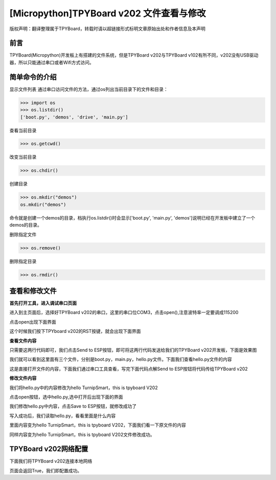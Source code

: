 [Micropython]TPYBoard v202 文件查看与修改
========================================================

版权声明：翻译整理属于TPYBoard，转载时请以超链接形式标明文章原始出处和作者信息及本声明

前言
--------------

TPYBoard(Micropython)开发板上有搭建的文件系统，但是TPYBoard v202与TPYBoard v102有所不同，v202没有USB驱动器，所以只能通过串口或者Wifi方式访问。

简单命令的介绍
------------------------

显示文件列表
通过串口访问文件的方法，通过os列出当前目录下的文件和目录：

>>> import os
>>> os.listdir()
['boot.py', 'demos', 'drive', 'main.py']

查看当前目录

>>> os.getcwd()

改变当前目录

>>> os.chdir()

创建目录

>>> os.mkdir("demos")
os.mkdir("demos")

命令就是创建一个demos的目录，档执行os.listdir()时会显示['boot.py', 'main.py', 'demos']说明已经在开发板中建立了一个demos的目录。


删除指定文件

>>> os.remove()

删除指定目录

>>> os.rmdir()


查看和修改文件
-----------------------------------------

**首先打开工具，进入调试串口页面**

.. image:: http://www.tpyboard.com/ueditor/php/upload/image/20170315/1489559117996837.png

进入到主页面后，选择好TPYBoard v202的串口，这里的串口位COM3，点击open(),注意波特率一定要调成115200

.. image:: http://www.tpyboard.com/ueditor/php/upload/image/20170315/1489559217503207.png

.. image:: http://www.tpyboard.com/ueditor/php/upload/image/20170315/1489559228312214.png

点击open出现下面界面

.. image:: http://www.tpyboard.com/ueditor/php/upload/image/20170315/1489559471388068.png

这个时候我们按下TPYboard v202的RST按键，就会出现下面界面

.. image:: http://www.tpyboard.com/ueditor/php/upload/image/20170315/1489559482825552.png

**查看文件内容**

.. image:: http://www.tpyboard.com/ueditor/php/upload/image/20170315/1489559501609896.png

只需要这两行代码即可，我们点击Send to ESP按钮，即可将这两行代码发送给我们的TPYBoard  v202开发板，下面是效果图

.. image:: http://www.tpyboard.com/ueditor/php/upload/image/20170315/1489559520178974.png

我们就可以看到这里面有三个文件，分别是boot.py，main.py，hello.py文件。下面我们查看hello.py文件的内容

.. image:: http://www.tpyboard.com/ueditor/php/upload/image/20170315/1489559534857841.png

这是直接打开文件的内容，下面我们通过串口工具查看，写完下面代码点解Send to ESP按钮将代码传给TPYBoard v202

.. image:: http://www.tpyboard.com/ueditor/php/upload/image/20170315/1489559542326782.png

**修改文件内容**

我们将hello.py中的内容修改为hello TurnipSmart，this is tpyboard V202

.. image:: http://www.tpyboard.com/ueditor/php/upload/image/20170315/1489559559745332.png

点击open按钮，选中hello.py,选中打开后出现下面的界面

.. image:: http://www.tpyboard.com/ueditor/php/upload/image/20170315/1489559569520690.png

我们修改hello.py中内容，点击Save to ESP按钮，就修改成功了

.. image:: http://www.tpyboard.com/ueditor/php/upload/image/20170315/1489559580371705.png

写入成功后，我们读取hello.py，看看里面是什么内容

.. image:: http://www.tpyboard.com/ueditor/php/upload/image/20170315/1489559588359216.png

里面内容变为hello TurnipSmart，this is tpyboard V202，下面我们看一下原文件的内容

.. image:: http://www.tpyboard.com/ueditor/php/upload/image/20170315/1489559597555963.png

同样内容变为hello TurnipSmart，this is tpyboard V202文件修改成功。


TPYBoard v202网络配置
---------------------------

下面我们将TPYBoard v202连接本地网络

.. image:: http://www.tpyboard.com/ueditor/php/upload/image/20170315/1489559613516829.png

页面会返回True，我们即配置成功。